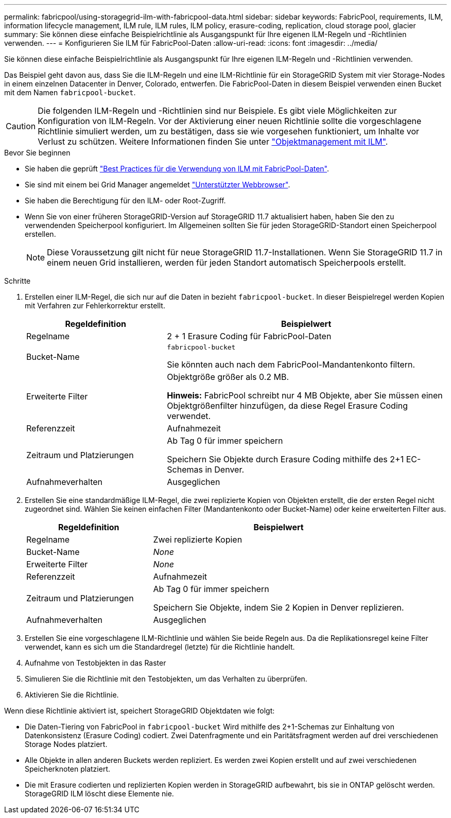 ---
permalink: fabricpool/using-storagegrid-ilm-with-fabricpool-data.html 
sidebar: sidebar 
keywords: FabricPool, requirements, ILM, information lifecycle management, ILM rule, ILM rules, ILM policy, erasure-coding, replication, cloud storage pool, glacier 
summary: Sie können diese einfache Beispielrichtlinie als Ausgangspunkt für Ihre eigenen ILM-Regeln und -Richtlinien verwenden. 
---
= Konfigurieren Sie ILM für FabricPool-Daten
:allow-uri-read: 
:icons: font
:imagesdir: ../media/


[role="lead"]
Sie können diese einfache Beispielrichtlinie als Ausgangspunkt für Ihre eigenen ILM-Regeln und -Richtlinien verwenden.

Das Beispiel geht davon aus, dass Sie die ILM-Regeln und eine ILM-Richtlinie für ein StorageGRID System mit vier Storage-Nodes in einem einzelnen Datacenter in Denver, Colorado, entwerfen. Die FabricPool-Daten in diesem Beispiel verwenden einen Bucket mit dem Namen `fabricpool-bucket`.


CAUTION: Die folgenden ILM-Regeln und -Richtlinien sind nur Beispiele. Es gibt viele Möglichkeiten zur Konfiguration von ILM-Regeln. Vor der Aktivierung einer neuen Richtlinie sollte die vorgeschlagene Richtlinie simuliert werden, um zu bestätigen, dass sie wie vorgesehen funktioniert, um Inhalte vor Verlust zu schützen. Weitere Informationen finden Sie unter link:../ilm/index.html["Objektmanagement mit ILM"].

.Bevor Sie beginnen
* Sie haben die geprüft link:best-practices-ilm.html["Best Practices für die Verwendung von ILM mit FabricPool-Daten"].
* Sie sind mit einem bei Grid Manager angemeldet link:../admin/web-browser-requirements.html["Unterstützter Webbrowser"].
* Sie haben die Berechtigung für den ILM- oder Root-Zugriff.
* Wenn Sie von einer früheren StorageGRID-Version auf StorageGRID 11.7 aktualisiert haben, haben Sie den zu verwendenden Speicherpool konfiguriert. Im Allgemeinen sollten Sie für jeden StorageGRID-Standort einen Speicherpool erstellen.
+

NOTE: Diese Voraussetzung gilt nicht für neue StorageGRID 11.7-Installationen. Wenn Sie StorageGRID 11.7 in einem neuen Grid installieren, werden für jeden Standort automatisch Speicherpools erstellt.



.Schritte
. Erstellen einer ILM-Regel, die sich nur auf die Daten in bezieht `fabricpool-bucket`. In dieser Beispielregel werden Kopien mit Verfahren zur Fehlerkorrektur erstellt.
+
[cols="1a,2a"]
|===
| Regeldefinition | Beispielwert 


 a| 
Regelname
 a| 
2 + 1 Erasure Coding für FabricPool-Daten



 a| 
Bucket-Name
 a| 
`fabricpool-bucket`

Sie könnten auch nach dem FabricPool-Mandantenkonto filtern.



 a| 
Erweiterte Filter
 a| 
Objektgröße größer als 0.2 MB.

*Hinweis:* FabricPool schreibt nur 4 MB Objekte, aber Sie müssen einen Objektgrößenfilter hinzufügen, da diese Regel Erasure Coding verwendet.



 a| 
Referenzzeit
 a| 
Aufnahmezeit



 a| 
Zeitraum und Platzierungen
 a| 
Ab Tag 0 für immer speichern

Speichern Sie Objekte durch Erasure Coding mithilfe des 2+1 EC-Schemas in Denver.



 a| 
Aufnahmeverhalten
 a| 
Ausgeglichen

|===
. Erstellen Sie eine standardmäßige ILM-Regel, die zwei replizierte Kopien von Objekten erstellt, die der ersten Regel nicht zugeordnet sind. Wählen Sie keinen einfachen Filter (Mandantenkonto oder Bucket-Name) oder keine erweiterten Filter aus.
+
[cols="1a,2a"]
|===
| Regeldefinition | Beispielwert 


 a| 
Regelname
 a| 
Zwei replizierte Kopien



 a| 
Bucket-Name
 a| 
_None_



 a| 
Erweiterte Filter
 a| 
_None_



 a| 
Referenzzeit
 a| 
Aufnahmezeit



 a| 
Zeitraum und Platzierungen
 a| 
Ab Tag 0 für immer speichern

Speichern Sie Objekte, indem Sie 2 Kopien in Denver replizieren.



 a| 
Aufnahmeverhalten
 a| 
Ausgeglichen

|===
. Erstellen Sie eine vorgeschlagene ILM-Richtlinie und wählen Sie beide Regeln aus. Da die Replikationsregel keine Filter verwendet, kann es sich um die Standardregel (letzte) für die Richtlinie handelt.
. Aufnahme von Testobjekten in das Raster
. Simulieren Sie die Richtlinie mit den Testobjekten, um das Verhalten zu überprüfen.
. Aktivieren Sie die Richtlinie.


Wenn diese Richtlinie aktiviert ist, speichert StorageGRID Objektdaten wie folgt:

* Die Daten-Tiering von FabricPool in `fabricpool-bucket` Wird mithilfe des 2+1-Schemas zur Einhaltung von Datenkonsistenz (Erasure Coding) codiert. Zwei Datenfragmente und ein Paritätsfragment werden auf drei verschiedenen Storage Nodes platziert.
* Alle Objekte in allen anderen Buckets werden repliziert. Es werden zwei Kopien erstellt und auf zwei verschiedenen Speicherknoten platziert.
* Die mit Erasure codierten und replizierten Kopien werden in StorageGRID aufbewahrt, bis sie in ONTAP gelöscht werden. StorageGRID ILM löscht diese Elemente nie.

